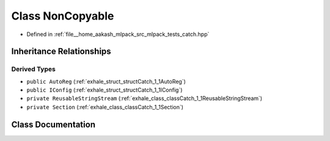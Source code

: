 .. _exhale_class_classCatch_1_1NonCopyable:

Class NonCopyable
=================

- Defined in :ref:`file__home_aakash_mlpack_src_mlpack_tests_catch.hpp`


Inheritance Relationships
-------------------------

Derived Types
*************

- ``public AutoReg`` (:ref:`exhale_struct_structCatch_1_1AutoReg`)
- ``public IConfig`` (:ref:`exhale_struct_structCatch_1_1IConfig`)
- ``private ReusableStringStream`` (:ref:`exhale_class_classCatch_1_1ReusableStringStream`)
- ``private Section`` (:ref:`exhale_class_classCatch_1_1Section`)


Class Documentation
-------------------


.. doxygenclass:: Catch::NonCopyable
   :members:
   :protected-members:
   :undoc-members: